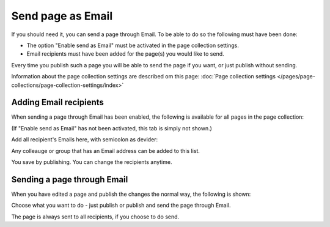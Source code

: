 Send page as Email
=============================================

If you should need it, you can send a page through Email. To be able to do so the following must have been done:

+ The option "Enable send as Email" must be activated in the page collection settings.
+ Email recipients must have been added for the page(s) you would like to send.

Every time you publish such a page you will be able to send the page if you want, or just publish without sending.

Information about the page collection settings are described om this page: :doc:`Page collection settings </pages/page-collections/page-collection-settings/index>`

Adding Email recipients
*************************
When sending a page through Email has been enabled, the following is available for all pages in the page collection:

.. image:: send-as-email-recipients.png

(If "Enable send as Email" has not been activated, this tab is simply not shown.)

Add all recipient's Emails here, with semicolon as devider:

.. image:: send-as-email-recipients-add.png

Any colleauge or group that has an Email address can be added to this list.

You save by publishing. You can change the recipients anytime.

Sending a page through Email
*******************************
When you have edited a page and publish the changes the normal way, the following is shown:

.. image:: send-as-email-send.png

Choose what you want to do - just publish or publish and send the page through Email.

The page is always sent to all recipients, if you choose to do send.

